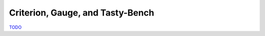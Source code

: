 .. Criterion

Criterion, Gauge, and Tasty-Bench
=================================

`TODO <https://github.com/input-output-hk/hs-opt-handbook.github.io/issues/33>`_
